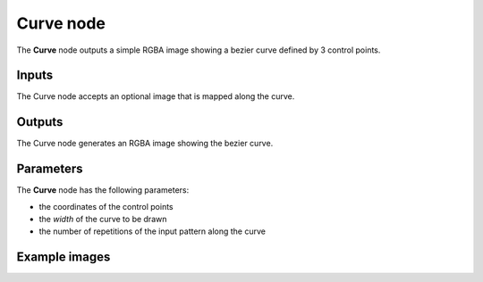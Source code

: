 Curve node
~~~~~~~~~~

The **Curve** node outputs a simple RGBA image showing a bezier curve defined by 3 control points.

.. image:: images/node_simple_curve.png
	:align: center

Inputs
++++++

The Curve node accepts an optional image that is mapped along the curve.

Outputs
+++++++

The Curve node generates an RGBA image showing the bezier curve.

Parameters
++++++++++

The **Curve** node has the following parameters:

* the coordinates of the control points
* the *width* of the curve to be drawn
* the number of repetitions of the input pattern along the curve

Example images
++++++++++++++

.. image:: images/node_curve_samples.png
	:align: center
